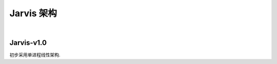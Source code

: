 Jarvis 架构
================
|


Jarvis-v1.0
^^^^^^^^^^^^^^^^^^^^^^^
初步采用单进程线性架构.

.. centered:: :download:`<点击此处> <./SingleProcessArchitecture.pdf>`